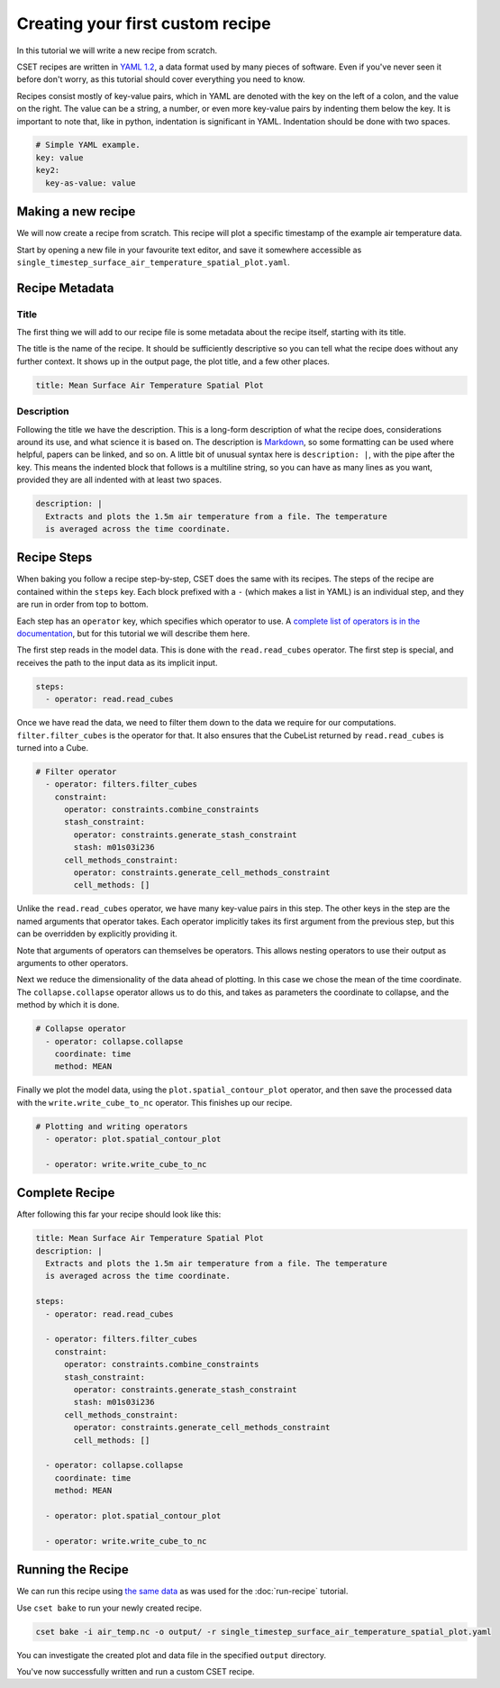 Creating your first custom recipe
=================================

.. Tutorial guiding through how to create a simple custom recipe.
.. Should include an overview of the recipe format.

In this tutorial we will write a new recipe from scratch.

CSET recipes are written in `YAML 1.2`_, a data format used by many pieces of
software. Even if you've never seen it before don't worry, as this tutorial
should cover everything you need to know.

Recipes consist mostly of key-value pairs, which in YAML are denoted with the
key on the left of a colon, and the value on the right. The value can be a
string, a number, or even more key-value pairs by indenting them below the key.
It is important to note that, like in python, indentation is significant in
YAML. Indentation should be done with two spaces.

.. code-block:: yaml

  # Simple YAML example.
  key: value
  key2:
    key-as-value: value

.. _YAML 1.2: https://en.wikipedia.org/wiki/YAML

Making a new recipe
-------------------

We will now create a recipe from scratch. This recipe will plot a specific
timestamp of the example air temperature data.

Start by opening a new file in your favourite text editor, and save it somewhere
accessible as ``single_timestep_surface_air_temperature_spatial_plot.yaml``.

Recipe Metadata
---------------

Title
~~~~~

The first thing we will add to our recipe file is some metadata about the recipe
itself, starting with its title.

The title is the name of the recipe. It should be sufficiently descriptive so
you can tell what the recipe does without any further context. It shows up in
the output page, the plot title, and a few other places.

.. code-block:: yaml

    title: Mean Surface Air Temperature Spatial Plot

Description
~~~~~~~~~~~

Following the title we have the description. This is a long-form description of
what the recipe does, considerations around its use, and what science it is
based on. The description is `Markdown`_, so some formatting can be used where
helpful, papers can be linked, and so on. A little bit of unusual syntax here is
``description: |``, with the pipe after the key. This means the indented block
that follows is a multiline string, so you can have as many lines as you want,
provided they are all indented with at least two spaces.

.. _Markdown: https://commonmark.org/help/

.. code-block:: yaml

    description: |
      Extracts and plots the 1.5m air temperature from a file. The temperature
      is averaged across the time coordinate.


Recipe Steps
------------

When baking you follow a recipe step-by-step, CSET does the same with its
recipes. The steps of the recipe are contained within the ``steps`` key. Each
block prefixed with a ``-`` (which makes a list in YAML) is an individual step,
and they are run in order from top to bottom.

Each step has an ``operator`` key, which specifies which operator to use. A
`complete list of operators is in the documentation`_, but for this tutorial we
will describe them here.

.. _complete list of operators is in the documentation: https://metoffice.github.io/CSET/reference/operators

The first step reads in the model data. This is done with the
``read.read_cubes`` operator. The first step is special, and receives the path
to the input data as its implicit input.

.. code-block:: yaml

    steps:
      - operator: read.read_cubes

Once we have read the data, we need to filter them down to the data we require
for our computations. ``filter.filter_cubes`` is the operator for that. It also
ensures that the CubeList returned by ``read.read_cubes`` is turned into a Cube.

.. code-block:: yaml

    # Filter operator
      - operator: filters.filter_cubes
        constraint:
          operator: constraints.combine_constraints
          stash_constraint:
            operator: constraints.generate_stash_constraint
            stash: m01s03i236
          cell_methods_constraint:
            operator: constraints.generate_cell_methods_constraint
            cell_methods: []

Unlike the ``read.read_cubes`` operator, we have many key-value pairs in this
step. The other keys in the step are the named arguments that operator takes.
Each operator implicitly takes its first argument from the previous step, but
this can be overridden by explicitly providing it.

Note that arguments of operators can themselves be operators. This allows
nesting operators to use their output as arguments to other operators.

Next we reduce the dimensionality of the data ahead of plotting. In this case we
chose the mean of the time coordinate. The ``collapse.collapse`` operator allows
us to do this, and takes as parameters the coordinate to collapse, and the
method by which it is done.

.. code-block:: yaml

    # Collapse operator
      - operator: collapse.collapse
        coordinate: time
        method: MEAN

Finally we plot the model data, using the ``plot.spatial_contour_plot``
operator, and then save the processed data with the ``write.write_cube_to_nc``
operator. This finishes up our recipe.

.. code-block:: yaml

    # Plotting and writing operators
      - operator: plot.spatial_contour_plot

      - operator: write.write_cube_to_nc


Complete Recipe
---------------

After following this far your recipe should look like this:

.. code-block:: yaml

    title: Mean Surface Air Temperature Spatial Plot
    description: |
      Extracts and plots the 1.5m air temperature from a file. The temperature
      is averaged across the time coordinate.

    steps:
      - operator: read.read_cubes

      - operator: filters.filter_cubes
        constraint:
          operator: constraints.combine_constraints
          stash_constraint:
            operator: constraints.generate_stash_constraint
            stash: m01s03i236
          cell_methods_constraint:
            operator: constraints.generate_cell_methods_constraint
            cell_methods: []

      - operator: collapse.collapse
        coordinate: time
        method: MEAN

      - operator: plot.spatial_contour_plot

      - operator: write.write_cube_to_nc

Running the Recipe
------------------

We can run this recipe using `the same data`_ as was used for the
:doc:`run-recipe` tutorial.

.. _the same data: https://github.com/MetOffice/CSET/raw/main/tests/test_data/air_temp.nc

Use ``cset bake`` to run your newly created recipe.

.. code-block:: bash

    cset bake -i air_temp.nc -o output/ -r single_timestep_surface_air_temperature_spatial_plot.yaml

You can investigate the created plot and data file in the specified ``output``
directory.

You've now successfully written and run a custom CSET recipe.
